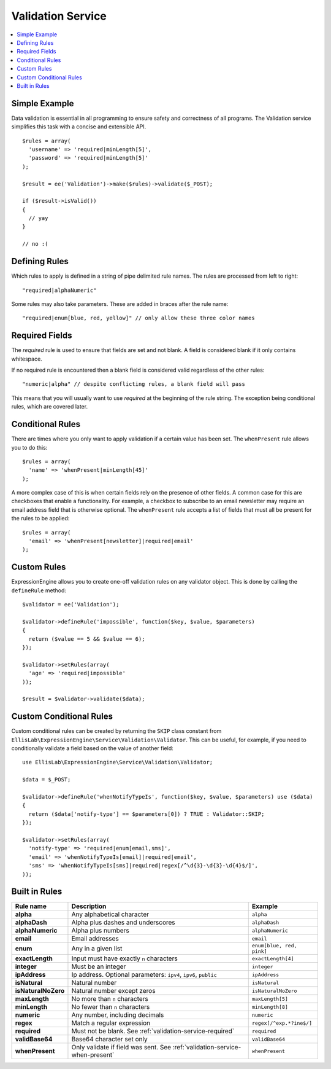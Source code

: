 Validation Service
==================

.. contents::
  :local:

.. highlight:: php

Simple Example
--------------

Data validation is essential in all programming to ensure safety and
correctness of all programs. The Validation service simplifies this task
with a concise and extensible API.

::

  $rules = array(
    'username' => 'required|minLength[5]',
    'password' => 'required|minLength[5]'
  );

  $result = ee('Validation')->make($rules)->validate($_POST);

  if ($result->isValid())
  {
    // yay
  }

  // no :(


Defining Rules
--------------

Which rules to apply is defined in a string of pipe delimited rule names.
The rules are processed from left to right::

  "required|alphaNumeric"

Some rules may also take parameters. These are added in braces after the
rule name::

  "required|enum[blue, red, yellow]" // only allow these three color names


.. _validation-service-required:

Required Fields
---------------

The `required` rule is used to ensure that fields are set and not blank.
A field is considered blank if it only contains whitespace.

If no required rule is encountered then a blank field is considered valid
regardless of the other rules::

  "numeric|alpha" // despite conflicting rules, a blank field will pass

This means that you will usually want to use `required` at the beginning
of the rule string. The exception being conditional rules, which are
covered later.


.. _validation-service-when-present:

Conditional Rules
-----------------

There are times where you only want to apply validation if a certain
value has been set. The ``whenPresent`` rule allows you to do this::

  $rules = array(
    'name' => 'whenPresent|minLength[45]'
  );

A more complex case of this is when certain fields rely on the presence
of other fields. A common case for this are checkboxes that enable a
functionality. For example, a checkbox to subscribe to an email newsletter
may require an email address field that is otherwise optional. The
``whenPresent`` rule accepts a list of fields that must all be present
for the rules to be applied::

  $rules = array(
    'email' => 'whenPresent[newsletter]|required|email'
  );

Custom Rules
------------

ExpressionEngine allows you to create one-off validation rules on any
validator object. This is done by calling the ``defineRule`` method::

  $validator = ee('Validation');

  $validator->defineRule('impossible', function($key, $value, $parameters)
  {
    return ($value == 5 && $value == 6);
  });

  $validator->setRules(array(
    'age' => 'required|impossible'
  ));

  $result = $validator->validate($data);


Custom Conditional Rules
------------------------

Custom conditional rules can be created by returning the ``SKIP`` class
constant from ``EllisLab\ExpressionEngine\Service\Validation\Validator``.
This can be useful, for example, if you need to conditionally validate
a field based on the value of another field::

  use EllisLab\ExpressionEngine\Service\Validation\Validator;

  $data = $_POST;

  $validator->defineRule('whenNotifyTypeIs', function($key, $value, $parameters) use ($data)
  {
    return ($data['notify-type'] == $parameters[0]) ? TRUE : Validator::SKIP;
  });

  $validator->setRules(array(
    'notify-type' => 'required|enum[email,sms]',
    'email' => 'whenNotifyTypeIs[email]|required|email',
    'sms' => 'whenNotifyTypeIs[sms]|required|regex[/^\d{3}-\d{3}-\d{4}$/]',
  ));


Built in Rules
--------------

+------------------------+--------------------------------------------+--------------------------+
| Rule name              | Description                                | Example                  |
+========================+============================================+==========================+
| **alpha**              | Any alphabetical character                 | ``alpha``                |
|                        |                                            |                          |
+------------------------+--------------------------------------------+--------------------------+
| **alphaDash**          | Alpha plus dashes and underscores          | ``alphaDash``            |
|                        |                                            |                          |
+------------------------+--------------------------------------------+--------------------------+
| **alphaNumeric**       | Alpha plus numbers                         | ``alphaNumeric``         |
|                        |                                            |                          |
+------------------------+--------------------------------------------+--------------------------+
| **email**              | Email addresses                            | ``email``                |
|                        |                                            |                          |
+------------------------+--------------------------------------------+--------------------------+
| **enum**               | Any in a given list                        | ``enum[blue, red, pink]``|
|                        |                                            |                          |
+------------------------+--------------------------------------------+--------------------------+
| **exactLength**        | Input must have exactly ``n`` characters   | ``exactLength[4]``       |
|                        |                                            |                          |
+------------------------+--------------------------------------------+--------------------------+
| **integer**            | Must be an integer                         | ``integer``              |
|                        |                                            |                          |
+------------------------+--------------------------------------------+--------------------------+
| **ipAddress**          | Ip address. Optional parameters:           | ``ipAddress``            |
|                        | ``ipv4``, ``ipv6``, ``public``             |                          |
+------------------------+--------------------------------------------+--------------------------+
| **isNatural**          | Natural number                             | ``isNatural``            |
|                        |                                            |                          |
+------------------------+--------------------------------------------+--------------------------+
| **isNaturalNoZero**    | Natural number except zeros                | ``isNaturalNoZero``      |
|                        |                                            |                          |
+------------------------+--------------------------------------------+--------------------------+
| **maxLength**          | No more than ``n`` characters              | ``maxLength[5]``         |
|                        |                                            |                          |
+------------------------+--------------------------------------------+--------------------------+
| **minLength**          | No fewer than ``n`` characters             | ``minLength[8]``         |
|                        |                                            |                          |
+------------------------+--------------------------------------------+--------------------------+
| **numeric**            | Any number, including decimals             | ``numeric``              |
|                        |                                            |                          |
+------------------------+--------------------------------------------+--------------------------+
| **regex**              | Match a regular expression                 | ``regex[/^exp.*?ine$/]`` |
|                        |                                            |                          |
+------------------------+--------------------------------------------+--------------------------+
| **required**           | Must not be blank.                         | ``required``             |
|                        | See :ref:`validation-service-required`     |                          |
+------------------------+--------------------------------------------+--------------------------+
| **validBase64**        | Base64 character set only                  | ``validBase64``          |
|                        |                                            |                          |
+------------------------+--------------------------------------------+--------------------------+
| **whenPresent**        | Only validate if field was sent.           | ``whenPresent``          |
|                        | See :ref:`validation-service-when-present` |                          |
+------------------------+--------------------------------------------+--------------------------+
